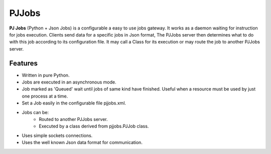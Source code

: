 PJJobs
========

**PJ Jobs** (Python + Json Jobs) is a configurable a easy to use jobs gateway.
It works as a daemon waiting for instruction for jobs execution.
Clients send data for a specific jobs in Json format, The PJJobs server then  determines what to do with this job according to its configuration file. It may call a Class for its execution or may route the job to another PJJobs server.


Features
--------

- Written in pure Python.
- Jobs are executed in an asynchronous mode.
- Job marked as 'Queued' wait until jobs of same kind have finished. Useful when a resource must be used by just one process at a time.
- Set a Job easily in the configurable file pjjobs.xml.
- Jobs can be:
    - Routed to another PJJobs server.
    - Executed by a class derived from pjjobs.PJJob class.
- Uses simple sockets connections.
- Uses the well known Json data format for communication.

